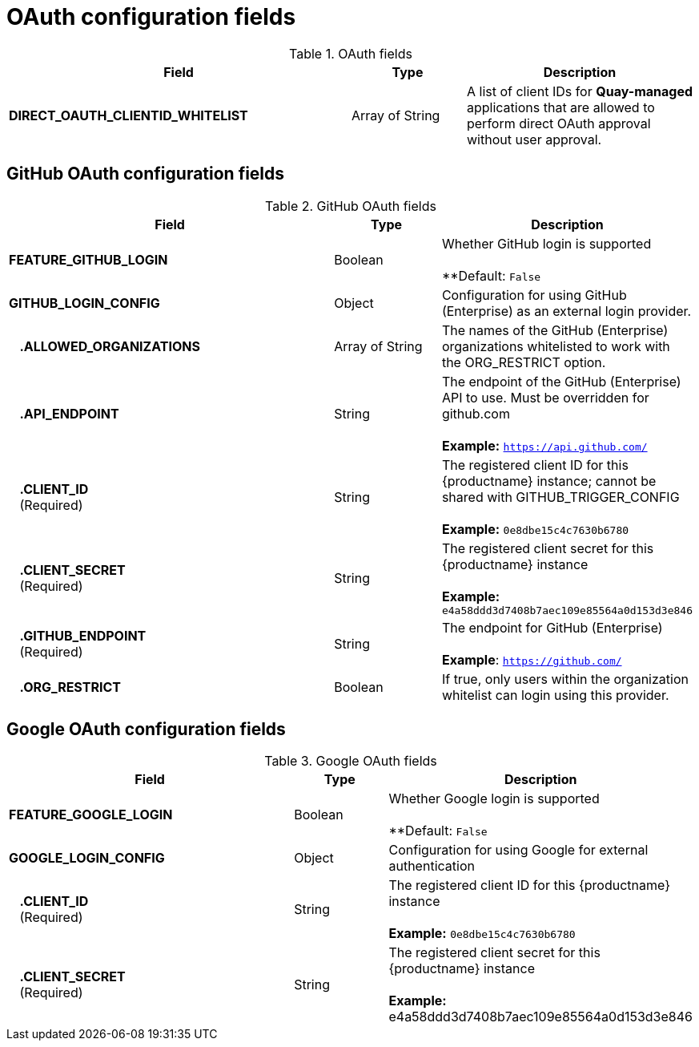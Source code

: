 [[config-fields-oauth]]
= OAuth configuration fields

.OAuth fields
[cols="3a,1a,2a",options="header"]
|===
| Field | Type | Description
| **DIRECT_OAUTH_CLIENTID_WHITELIST** | Array of String | A list of client IDs for **Quay-managed** applications that are allowed to perform direct OAuth approval without user approval.
|===


== GitHub OAuth configuration fields

.GitHub OAuth fields
[cols="3a,1a,2a",options="header"]
|===
| Field | Type | Description
| **FEATURE_GITHUB_LOGIN** | Boolean | Whether GitHub login is supported + 
 + 
**Default: `False`
| **GITHUB_LOGIN_CONFIG** | Object | Configuration for using GitHub (Enterprise) as an external login provider.
| {nbsp}{nbsp}{nbsp}**.ALLOWED_ORGANIZATIONS** | Array of String | The names of the GitHub (Enterprise) organizations whitelisted to work with the ORG_RESTRICT option.
| {nbsp}{nbsp}{nbsp}**.API_ENDPOINT** | String | The endpoint of the GitHub (Enterprise) API to use. Must be overridden for github.com + 
 + 
**Example:** `https://api.github.com/`
| {nbsp}{nbsp}{nbsp}**.CLIENT_ID** + 
{nbsp}{nbsp}{nbsp}(Required) | String |   The registered client ID for this {productname} instance; cannot be shared with GITHUB_TRIGGER_CONFIG + 
 + 
**Example:** `0e8dbe15c4c7630b6780`
| {nbsp}{nbsp}{nbsp}**.CLIENT_SECRET** + 
{nbsp}{nbsp}{nbsp}(Required)  | String | The registered client secret for this {productname} instance + 
 + 
**Example:** `e4a58ddd3d7408b7aec109e85564a0d153d3e846`
| {nbsp}{nbsp}{nbsp}**.GITHUB_ENDPOINT**  + 
{nbsp}{nbsp}{nbsp}(Required) | String |  The endpoint for GitHub (Enterprise) + 
 + 
**Example**: `https://github.com/`
| {nbsp}{nbsp}{nbsp}**.ORG_RESTRICT** | Boolean | If true, only users within the organization whitelist can login using this provider.
|===


== Google OAuth configuration fields

.Google OAuth fields
[cols="3a,1a,2a",options="header"]
|===
| Field | Type | Description
| **FEATURE_GOOGLE_LOGIN** | Boolean | Whether Google login is supported + 
 + 
**Default: `False`
| **GOOGLE_LOGIN_CONFIG** | Object | Configuration for using Google for external authentication
| {nbsp}{nbsp}{nbsp}**.CLIENT_ID** + 
{nbsp}{nbsp}{nbsp}(Required)  | String | The registered client ID for this {productname} instance + 
 + 
**Example:** `0e8dbe15c4c7630b6780`
| {nbsp}{nbsp}{nbsp}**.CLIENT_SECRET** + 
{nbsp}{nbsp}{nbsp}(Required)  | String | The registered client secret for this {productname} instance + 
 + 
**Example:** e4a58ddd3d7408b7aec109e85564a0d153d3e846
|===